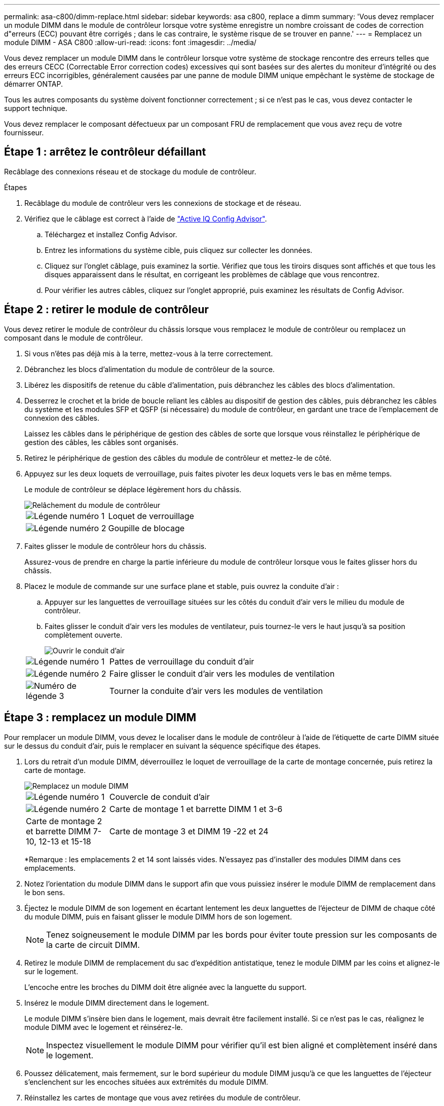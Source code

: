 ---
permalink: asa-c800/dimm-replace.html 
sidebar: sidebar 
keywords: asa c800, replace a dimm 
summary: 'Vous devez remplacer un module DIMM dans le module de contrôleur lorsque votre système enregistre un nombre croissant de codes de correction d"erreurs (ECC) pouvant être corrigés ; dans le cas contraire, le système risque de se trouver en panne.' 
---
= Remplacez un module DIMM - ASA C800
:allow-uri-read: 
:icons: font
:imagesdir: ../media/


[role="lead"]
Vous devez remplacer un module DIMM dans le contrôleur lorsque votre système de stockage rencontre des erreurs telles que des erreurs CECC (Correctable Error correction codes) excessives qui sont basées sur des alertes du moniteur d'intégrité ou des erreurs ECC incorrigibles, généralement causées par une panne de module DIMM unique empêchant le système de stockage de démarrer ONTAP.

Tous les autres composants du système doivent fonctionner correctement ; si ce n'est pas le cas, vous devez contacter le support technique.

Vous devez remplacer le composant défectueux par un composant FRU de remplacement que vous avez reçu de votre fournisseur.



== Étape 1 : arrêtez le contrôleur défaillant

Recâblage des connexions réseau et de stockage du module de contrôleur.

.Étapes
. Recâblage du module de contrôleur vers les connexions de stockage et de réseau.
. Vérifiez que le câblage est correct à l'aide de https://mysupport.netapp.com/site/tools/tool-eula/activeiq-configadvisor["Active IQ Config Advisor"].
+
.. Téléchargez et installez Config Advisor.
.. Entrez les informations du système cible, puis cliquez sur collecter les données.
.. Cliquez sur l'onglet câblage, puis examinez la sortie. Vérifiez que tous les tiroirs disques sont affichés et que tous les disques apparaissent dans le résultat, en corrigeant les problèmes de câblage que vous rencontrez.
.. Pour vérifier les autres câbles, cliquez sur l'onglet approprié, puis examinez les résultats de Config Advisor.






== Étape 2 : retirer le module de contrôleur

Vous devez retirer le module de contrôleur du châssis lorsque vous remplacez le module de contrôleur ou remplacez un composant dans le module de contrôleur.

. Si vous n'êtes pas déjà mis à la terre, mettez-vous à la terre correctement.
. Débranchez les blocs d'alimentation du module de contrôleur de la source.
. Libérez les dispositifs de retenue du câble d'alimentation, puis débranchez les câbles des blocs d'alimentation.
. Desserrez le crochet et la bride de boucle reliant les câbles au dispositif de gestion des câbles, puis débranchez les câbles du système et les modules SFP et QSFP (si nécessaire) du module de contrôleur, en gardant une trace de l'emplacement de connexion des câbles.
+
Laissez les câbles dans le périphérique de gestion des câbles de sorte que lorsque vous réinstallez le périphérique de gestion des câbles, les câbles sont organisés.

. Retirez le périphérique de gestion des câbles du module de contrôleur et mettez-le de côté.
. Appuyez sur les deux loquets de verrouillage, puis faites pivoter les deux loquets vers le bas en même temps.
+
Le module de contrôleur se déplace légèrement hors du châssis.

+
image::../media/drw_a800_pcm_remove.png[Relâchement du module de contrôleur]

+
[cols="1,4"]
|===


 a| 
image:../media/icon_round_1.png["Légende numéro 1"]
 a| 
Loquet de verrouillage



 a| 
image:../media/icon_round_2.png["Légende numéro 2"]
 a| 
Goupille de blocage

|===
. Faites glisser le module de contrôleur hors du châssis.
+
Assurez-vous de prendre en charge la partie inférieure du module de contrôleur lorsque vous le faites glisser hors du châssis.

. Placez le module de commande sur une surface plane et stable, puis ouvrez la conduite d'air :
+
.. Appuyer sur les languettes de verrouillage situées sur les côtés du conduit d'air vers le milieu du module de contrôleur.
.. Faites glisser le conduit d'air vers les modules de ventilateur, puis tournez-le vers le haut jusqu'à sa position complètement ouverte.
+
image::../media/drw_a800_open_air_duct.png[Ouvrir le conduit d'air]

+
[cols="1,4"]
|===


 a| 
image:../media/icon_round_1.png["Légende numéro 1"]
 a| 
Pattes de verrouillage du conduit d'air



 a| 
image:../media/icon_round_2.png["Légende numéro 2"]
 a| 
Faire glisser le conduit d'air vers les modules de ventilation



 a| 
image:../media/icon_round_3.png["Numéro de légende 3"]
 a| 
Tourner la conduite d'air vers les modules de ventilation

|===






== Étape 3 : remplacez un module DIMM

Pour remplacer un module DIMM, vous devez le localiser dans le module de contrôleur à l'aide de l'étiquette de carte DIMM située sur le dessus du conduit d'air, puis le remplacer en suivant la séquence spécifique des étapes.

. Lors du retrait d'un module DIMM, déverrouillez le loquet de verrouillage de la carte de montage concernée, puis retirez la carte de montage.
+
image::../media/drw_a800_dimm_replace.png[Remplacez un module DIMM]

+
[cols="1,4"]
|===


 a| 
image:../media/icon_round_1.png["Légende numéro 1"]
 a| 
Couvercle de conduit d'air



 a| 
image:../media/icon_round_2.png["Légende numéro 2"]
 a| 
Carte de montage 1 et barrette DIMM 1 et 3-6



 a| 
Carte de montage 2 et barrette DIMM 7-10, 12-13 et 15-18
 a| 
Carte de montage 3 et DIMM 19 -22 et 24

|===
+
*Remarque : les emplacements 2 et 14 sont laissés vides. N'essayez pas d'installer des modules DIMM dans ces emplacements.

. Notez l'orientation du module DIMM dans le support afin que vous puissiez insérer le module DIMM de remplacement dans le bon sens.
. Éjectez le module DIMM de son logement en écartant lentement les deux languettes de l'éjecteur de DIMM de chaque côté du module DIMM, puis en faisant glisser le module DIMM hors de son logement.
+

NOTE: Tenez soigneusement le module DIMM par les bords pour éviter toute pression sur les composants de la carte de circuit DIMM.

. Retirez le module DIMM de remplacement du sac d'expédition antistatique, tenez le module DIMM par les coins et alignez-le sur le logement.
+
L'encoche entre les broches du DIMM doit être alignée avec la languette du support.

. Insérez le module DIMM directement dans le logement.
+
Le module DIMM s'insère bien dans le logement, mais devrait être facilement installé. Si ce n'est pas le cas, réalignez le module DIMM avec le logement et réinsérez-le.

+

NOTE: Inspectez visuellement le module DIMM pour vérifier qu'il est bien aligné et complètement inséré dans le logement.

. Poussez délicatement, mais fermement, sur le bord supérieur du module DIMM jusqu'à ce que les languettes de l'éjecteur s'enclenchent sur les encoches situées aux extrémités du module DIMM.
. Réinstallez les cartes de montage que vous avez retirées du module de contrôleur.
. Fermer le conduit d'air.




== Étape 4 : réinstallez le module de contrôleur et démarrez le système

Après avoir remplacé une FRU dans le module de contrôleur, vous devez réinstaller le module de contrôleur et le redémarrer.

. Si ce n'est déjà fait, fermer le conduit d'air :
+
.. Faire basculer la conduite d'air complètement vers le bas jusqu'au module de commande.
.. Faites glisser la conduite d'air vers les surmontoirs jusqu'à ce que les pattes de verrouillage s'enclenchent.
.. Inspecter le conduit d'air pour s'assurer qu'il est correctement installé et verrouillé en place.
+
image::../media/drw_a700s_close_air_duct.png[Fermeture du conduit d'air]

+
[cols="1,4"]
|===


 a| 
image:../media/icon_round_1.png["Légende numéro 1"]
 a| 
Languettes de verrouillage



 a| 
image:../media/icon_round_2.png["Légende numéro 2"]
 a| 
Faire glisser le plongeur

|===


. Alignez l'extrémité du module de contrôleur avec l'ouverture du châssis, puis poussez doucement le module de contrôleur à mi-course dans le système.
+

NOTE: N'insérez pas complètement le module de contrôleur dans le châssis tant qu'il n'y a pas été demandé.

. Recâblage du système, selon les besoins.
+
Si vous avez retiré les convertisseurs de support (QSFP ou SFP), n'oubliez pas de les réinstaller si vous utilisez des câbles à fibre optique.

. Branchez le cordon d'alimentation dans le bloc d'alimentation, réinstallez le collier de verrouillage du câble d'alimentation, puis connectez le bloc d'alimentation à la source d'alimentation.
. Terminez la réinstallation du module de contrôleur :
+
.. Poussez fermement le module de contrôleur dans le châssis jusqu'à ce qu'il rencontre le fond de panier central et qu'il soit bien en place.
+
Les loquets de verrouillage se montent lorsque le module de contrôleur est bien en place.

+

NOTE: Ne forcez pas trop lorsque vous faites glisser le module de contrôleur dans le châssis pour éviter d'endommager les connecteurs.

+
Le module de contrôleur commence à démarrer dès qu'il est complètement inséré dans le châssis.

.. Faites pivoter les loquets de verrouillage vers le haut, inclinez-les de manière à dégager les goupilles de verrouillage, puis abaissez-les en position verrouillée.
.. Si ce n'est déjà fait, réinstallez le périphérique de gestion des câbles.






== Étape 5 : renvoyer la pièce défaillante à NetApp

Retournez la pièce défectueuse à NetApp, tel que décrit dans les instructions RMA (retour de matériel) fournies avec le kit. Voir la https://mysupport.netapp.com/site/info/rma["Retour de pièces et remplacements"] page pour plus d'informations.
